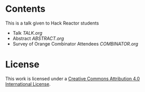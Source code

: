 * Contents

This is a talk given to Hack Reactor students

- Talk [[TALK.org][TALK.org]]
- Abstract [[ABSTRACT.org][ABSTRACT.org]]
- Survey of Orange Combinator Attendees [[COMBINATOR.org][COMBINATOR.org]]

* License

This work is licensed under a [[http://creativecommons.org/licenses/by/4.0/][Creative Commons Attribution 4.0 International License]].
